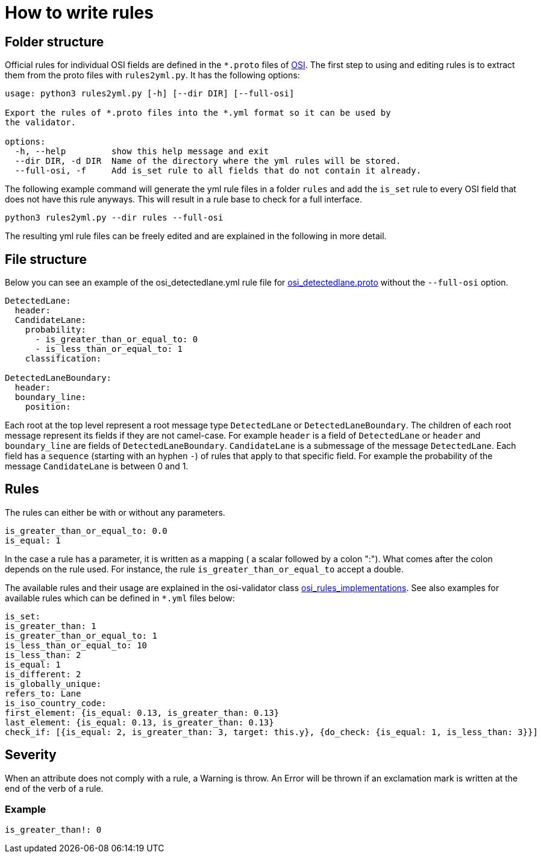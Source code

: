 = How to write rules

== Folder structure

Official rules for individual OSI fields are defined in the `+*.proto+` files of
https://github.com/OpenSimulationInterface/open-simulation-interface[OSI].
The first step to using and editing rules is to extract them from the proto files with `+rules2yml.py+`.
It has the following options:
[source,bash]
----
usage: python3 rules2yml.py [-h] [--dir DIR] [--full-osi]

Export the rules of *.proto files into the *.yml format so it can be used by
the validator.

options:
  -h, --help         show this help message and exit
  --dir DIR, -d DIR  Name of the directory where the yml rules will be stored.
  --full-osi, -f     Add is_set rule to all fields that do not contain it already.
----

The following example command will generate the yml rule files in a folder `rules` and add the `is_set` rule to every OSI field that does not have this rule anyways.
This will result in a rule base to check for a full interface.

[source,bash]
----
python3 rules2yml.py --dir rules --full-osi
----

The resulting yml rule files can be freely edited and are explained in the following in more detail.

== File structure

Below you can see an example of the osi_detectedlane.yml  rule file for
https://github.com/OpenSimulationInterface/open-simulation-interface/blob/master/osi_detectedlane.proto[osi_detectedlane.proto] without the `--full-osi` option.

[source,YAML]
----
DetectedLane:
  header:
  CandidateLane:
    probability:
      - is_greater_than_or_equal_to: 0
      - is_less_than_or_equal_to: 1
    classification:

DetectedLaneBoundary:
  header:
  boundary_line:
    position:
----

Each root at the top level represent a root message type
`+DetectedLane+` or `+DetectedLaneBoundary+`. The children of each root
message represent its fields if they are not camel-case. For example
`+header+` is a field of `+DetectedLane+` or `+header+` and
`+boundary_line+` are fields of `+DetectedLaneBoundary+`.
`+CandidateLane+` is a submessage of the message `+DetectedLane+`. Each
field has a `+sequence+` (starting with an hyphen `+-+`) of rules that
apply to that specific field. For example the probability of the message
`+CandidateLane+` is between 0 and 1.

== Rules

The rules can either be with or without any parameters.

[source,YAML]
----
is_greater_than_or_equal_to: 0.0
is_equal: 1
----

In the case a rule has a parameter, it is written as a
[.title-ref]#mapping# ( a [.title-ref]#scalar# followed by a colon ":").
What comes after the colon depends on the rule used. For instance, the
rule `+is_greater_than_or_equal_to+` accept a double.

The available rules and their usage are explained in the osi-validator
class
https://github.com/OpenSimulationInterface/osi-validation/blob/master/osivalidator/osi_rules_implementations.py[osi_rules_implementations].
See also examples for available rules which can be defined in `+*.yml+`
files below:

[source,YAML]
----
is_set:
is_greater_than: 1
is_greater_than_or_equal_to: 1
is_less_than_or_equal_to: 10
is_less_than: 2
is_equal: 1
is_different: 2
is_globally_unique:
refers_to: Lane
is_iso_country_code:
first_element: {is_equal: 0.13, is_greater_than: 0.13}
last_element: {is_equal: 0.13, is_greater_than: 0.13}
check_if: [{is_equal: 2, is_greater_than: 3, target: this.y}, {do_check: {is_equal: 1, is_less_than: 3}}]
----

== Severity

When an attribute does not comply with a rule, a Warning is throw. An
Error will be thrown if an exclamation mark is written at the end of the
verb of a rule.

=== Example

[source,YAML]
----
is_greater_than!: 0
----
